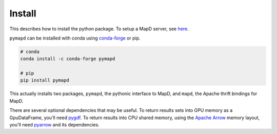 .. _install:

Install
=======

This describes how to install the python package. To setup a MapD server, see
`here`_.

``pymapd`` can be installed with conda using `conda-forge`_ or pip.

.. code-block:: console

   # conda
   conda install -c conda-forge pymapd

   # pip
   pip install pymapd

This actually installs two packages, ``pymapd``, the pythonic interface to MapD,
and ``mapd``, the Apache thrift bindings for MapD.

There are several optional dependencies that may be useful. To return results sets
into GPU memory as a GpuDataFrame, you'll need `pygdf`_. To return results into CPU
shared memory, using the `Apache Arrow`_ memory layout, you'll need `pyarrow`_ and
its dependencies.

.. _here: https://github.com/mapd/mapd-core#mapd-core
.. _conda-forge: http://conda-forge.github.io/
.. _pygdf: https://github.com/gpuopenanalytics/pygdf
.. _pyarrow: https://arrow.apache.org/docs/python/
.. _Apache Arrow: http://arrow.apache.org/

